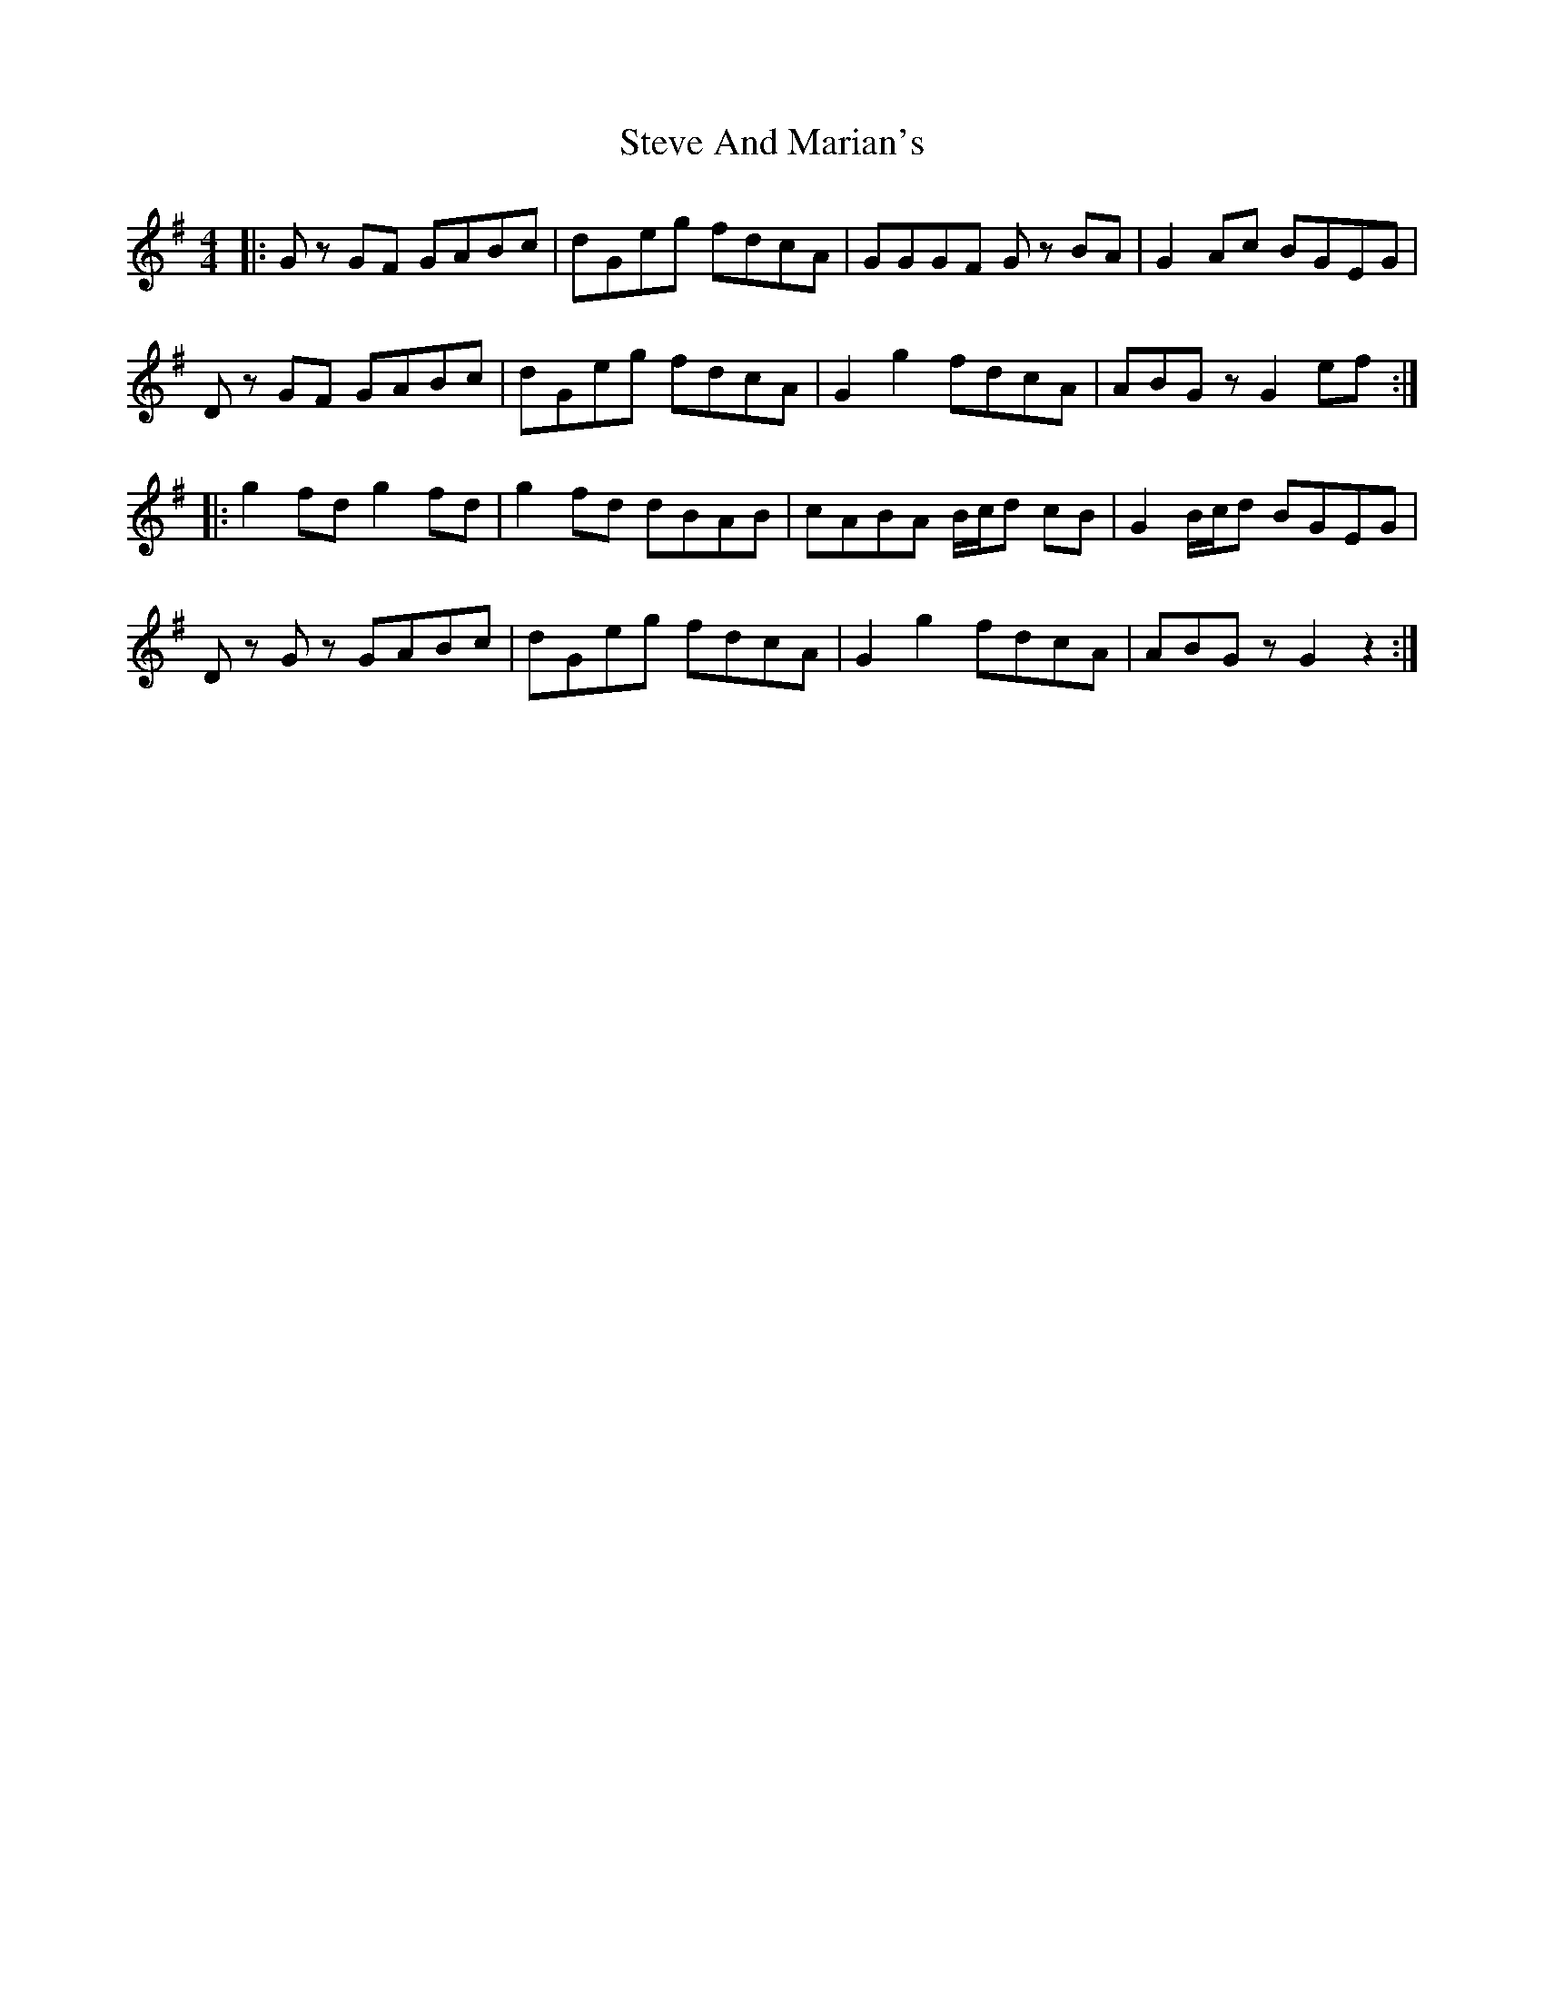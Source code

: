 X: 38547
T: Steve And Marian's
R: hornpipe
M: 4/4
K: Gmajor
|:Gz GF GABc|dGeg fdcA|GGGF Gz BA|G2 Ac BGEG|
Dz GF GABc|dGeg fdcA|G2 g2 fdcA|ABGz G2 ef:|
|:g2 fd g2 fd|g2 fd dBAB|cABA B/c/d cB|G2 B/c/d BGEG|
Dz Gz GABc|dGeg fdcA|G2 g2 fdcA|ABGz G2 z2:|

